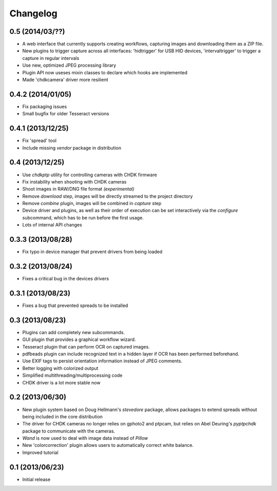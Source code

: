 Changelog
=========

0.5 (2014/03/??)
----------------
* A web interface that currently supports creating workflows, capturing images
  and downloading them as a ZIP file.
* New plugins to trigger capture across all interfaces: 'hidtrigger' for USB
  HID devices, 'intervaltrigger' to trigger a capture in regular intervals
* Use new, optimized JPEG processing library
* Plugin API now useses mixin classes to declare which hooks are implemented
* Made 'chdkcamera' driver more resilient

0.4.2 (2014/01/05)
------------------
* Fix packaging issues
* Small bugfix for older Tesseract versions

0.4.1 (2013/12/25)
------------------
* Fix 'spread' tool
* Include missing `vendor` package in distribution

0.4 (2013/12/25)
----------------
* Use `chdkptp` utility for controlling cameras with CHDK firmware
* Fix instability when shooting with CHDK cameras
* Shoot images in RAW/DNG file format *(experimental)*
* Remove `download` step, images will be directly streamed to the project
  directory
* Remove `combine` plugin, images will be combined in `capture` step
* Device driver and plugins, as well as their order of execution can be set
  interactively via the `configure` subcommand, which has to be run before
  the first usage.
* Lots of internal API changes

0.3.3 (2013/08/28)
------------------
* Fix typo in device manager that prevent drivers from being loaded

0.3.2 (2013/08/24)
------------------
* Fixes a critical bug in the devices drivers

0.3.1 (2013/08/23)
------------------
* Fixes a bug that prevented spreads to be installed

0.3 (2013/08/23)
----------------
* Plugins can add completely new subcommands.
* GUI plugin that provides a graphical workflow wizard.
* Tesseract plugin that can perform OCR on captured images.
* pdfbeads plugin can include recognized text in a hidden layer if OCR has
  been performed beforehand.
* Use EXIF tags to persist orientation information instead of JPEG comments.
* Better logging with colorized output
* Simplified multithreading/multiprocessing code
* CHDK driver is a lot more stable now

0.2 (2013/06/30)
----------------
* New plugin system based on Doug Hellmann's `stevedore` package,
  allows packages to extend spreads without being included in the core
  distribution
* The driver for CHDK cameras no longer relies on gphoto2 and ptpcam,
  but relies on Abel Deuring's `pyptpchdk` package to communicate with
  the cameras.
* `Wand` is now used to deal with image data instead of `Pillow`
* New 'colorcorrection' plugin allows users to automatically correct
  white balance.
* Improved tutorial

0.1 (2013/06/23)
----------------
* Initial release
